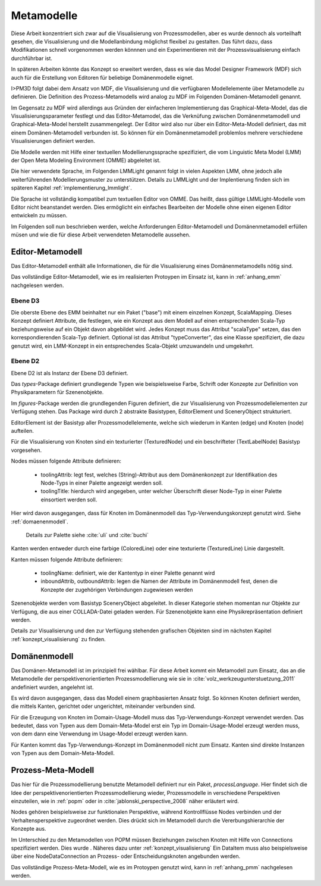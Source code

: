 .. _metamodelle:

***********
Metamodelle
***********

Diese Arbeit konzentriert sich zwar auf die Visualisierung von Prozessmodellen, aber es wurde dennoch als vorteilhaft gesehen, die Visualisierung und die Modellanbindung möglichst flexibel zu gestalten. 
Das führt dazu, dass Modifikationen schnell vorgenommen werden könnnen und ein Experimentieren mit der Prozessvisualisierung einfach durchführbar ist. 

In späteren Arbeiten könnte das Konzept so erweitert werden, dass es wie das Model Designer Framework (MDF) sich auch für die Erstellung von Editoren für beliebige Domänenmodelle eignet.

I>PM3D folgt dabei dem Ansatz von MDF, die Visualisierung und die verfügbaren Modellelemente über Metamodelle zu definieren. Die Definition des Prozess-Metamodells wird analog zu MDF im Folgenden Domänen-Metamodell genannt.

Im Gegensatz zu MDF wird allerdings aus Gründen der einfacheren Implementierung das Graphical-Meta-Model, das die Visualisierungsparameter festlegt und das Editor-Metamodel, das die Verknüfung zwischen Domänenmetamodell und Graphical-Meta-Model herstellt zusammengelegt. Der Editor wird also nur über ein Editor-Meta-Modell definiert, das mit einem Domänen-Metamodell verbunden ist.
So können für ein Domänenmetamodell problemlos mehrere verschiedene Visualisierungen definiert werden.

Die Modelle werden mit Hilfe einer textuellen Modellierungssprache spezifiziert, die vom Linguistic Meta Model (LMM) der Open Meta Modeling Environment (OMME) abgeleitet ist. 

Die hier verwendete Sprache, im Folgenden LMMLight genannt folgt in vielen Aspekten LMM, ohne jedoch alle weiterführenden Modellierungsmuster zu unterstützen. 
Details zu LMMLight und der Implentierung finden sich im späteren Kapitel :ref:`implementierung_lmmlight`.

Die Sprache ist vollständig kompatibel zum textuellen Editor von OMME. Das heißt, dass gültige LMMLight-Modelle vom Editor nicht beanstandet werden. Dies ermöglicht ein einfaches Bearbeiten der Modelle ohne einen eigenen Editor entwickeln zu müssen.

Im Folgenden soll nun beschrieben werden, welche Anforderungen Editor-Metamodell und Domänenmetamodell erfüllen müsen und wie die für diese Arbeit verwendeten Metamodelle aussehen.

Editor-Metamodell
=================

Das Editor-Metamodell enthält alle Informationen, die für die Visualisierung eines Domänenmetamodells nötig sind.

Das vollständige Editor-Metamodell, wie es im realisierten Protoypen im Einsatz ist, kann in :ref:`anhang_emm` nachgelesen werden.

Ebene D3
--------

Die oberste Ebene des EMM beinhaltet nur ein Paket ("base") mit einem einzelnen Konzept, ScalaMapping. Dieses Konzept definiert Attribute, die festlegen, wie ein Konzept aus dem Modell auf einen entsprechenden Scala-Typ beziehungsweise auf ein Objekt davon abgebildet wird.
Jedes Konzept muss das Attribut "scalaType" setzen, das den korrespondierenden Scala-Typ definiert. Optional ist das Attribut "typeConverter", das eine Klasse spezifiziert, die dazu genutzt wird, ein LMM-Konzept in ein entsprechendes Scala-Objekt umzuwandeln und umgekehrt. 


Ebene D2
--------

Ebene D2 ist als Instanz der Ebene D3 definiert.

Das *types*-Package definiert grundlegende Typen wie beispielsweise Farbe, Schrift oder Konzepte zur Definition von Physikparametern für Szenenobjekte.

Im *figures*-Package werden die grundlegenden Figuren definiert, die zur Visualisierung von Prozessmodellelementen zur Verfügung stehen. 
Das Package wird durch 2 abstrakte Basistypen, EditorElement und SceneryObject strukturiert. 

EditorElement ist der Basistyp aller Prozessmodellelemente, welche sich wiederum in Kanten (edge) und Knoten (node) aufteilen.

Für die Visualisierung von Knoten sind ein texturierter (TexturedNode) und ein beschrifteter (TextLabelNode) Basistyp vorgesehen.

Nodes müssen folgende Attribute definieren:

  * toolingAttrib: legt fest, welches (String)-Attribut aus dem Domänenkonzept zur Identifikation des Node-Typs in einer Palette angezeigt werden soll.
  * toolingTitle: hierdurch wird angegeben, unter welcher Überschrift dieser Node-Typ in einer Palette einsortiert werden soll. 

Hier wird davon ausgegangen, dass für Knoten im Domänenmodell das Typ-Verwendungskonzept genutzt wird. Siehe :ref:`domaenenmodell`.

  Details zur Palette siehe :cite:`uli` und :cite:`buchi`

Kanten werden entweder durch eine farbige (ColoredLine) oder eine texturierte (TexturedLine) Linie dargestellt.

Kanten müssen folgende Attribute definieren:

  * toolingName: definiert, wie der Kantentyp in einer Palette genannt wird
  * inboundAttrib, outboundAttrib: legen die Namen der Attribute im Domänenmodell fest, denen die Konzepte der zugehörigen Verbindungen zugewiesen werden

Szenenobjekte werden vom Basistyp SceneryObject abgeleitet. In dieser Kategorie stehen momentan nur Objekte zur Verfügung, die aus einer COLLADA-Datei geladen werden.
Für Szenenobjekte kann eine Physikrepräsentation definiert werden.

Details zur Visualisierung und den zur Verfügung stehenden grafischen Objekten sind im nächsten Kapitel :ref:`konzept_visualisierung` zu finden.

.. _domaenenmodell:

Domänenmodell
=============

Das Domänen-Metamodell ist im prinzipiell frei wählbar. Für diese Arbeit kommt ein Metamodell zum Einsatz, das an die Metamodelle der perspektivenorientierten Prozessmodellierung wie sie in :cite:`volz_werkzeugunterstuetzung_2011` andefiniert wurden, angelehnt ist.

Es wird davon ausgegangen, dass das Modell einem graphbasierten Ansatz folgt. So können Knoten definiert werden, die mittels Kanten, gerichtet oder ungerichtet, miteinander verbunden sind.

Für die Erzeugung von Knoten im Domain-Usage-Modell muss das Typ-Verwendungs-Konzept verwendet werden. Das bedeutet, dass von Typen aus dem Domain-Meta-Model erst ein Typ im Domain-Usage-Model erzeugt werden muss, von dem dann eine Verwendung im Usage-Model erzeugt werden kann.

Für Kanten kommt das Typ-Verwendungs-Konzept im Domänenmodell nicht zum Einsatz. Kanten sind direkte Instanzen von Typen aus dem Domain-Meta-Modell.

Prozess-Meta-Modell
===================

Das hier für die Prozessmodellierung benutzte Metamodell definiert nur ein Paket, *processLanguage*. Hier findet sich die Idee der perspektivenorientierten Prozessmodellierung wieder, Prozessmodelle in verschiedene Perspektiven einzuteilen, wie in :ref:`popm` oder in :cite:`jablonski_perspective_2008` näher erläutert wird.

Nodes gehören beispielsweise zur funktionalen Perspektive, während Kontrollflüsse Nodes verbinden und der Verhaltensperspektive zugeordnet werden. Dies drückt sich im Metamodell durch die Vererbungshierarchie der Konzepte aus.

Im Unterschied zu den Metamodellen von POPM müssen Beziehungen zwischen Knoten mit Hilfe von Connections spezifiziert werden. Dies wurde . Näheres dazu unter :ref:`konzept_visualisierung`
Ein DataItem muss also beispielsweise über eine NodeDataConnection an Prozess- oder Entscheidungsknoten angebunden werden.


Das vollständige Prozess-Meta-Modell, wie es im Protoypen genutzt wird, kann in :ref:`anhang_pmm` nachgelesen werden.
